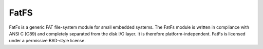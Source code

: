 .. _middleware_fatfs:

FatFS
#####

FatFs is a generic FAT file-system module for small embedded systems. The
FatFs module is written in compliance with ANSI C (C89) and completely
separated from the disk I/O layer. It is therefore platform-independent. FatFs
is licensed under a permissive BSD-style license.
